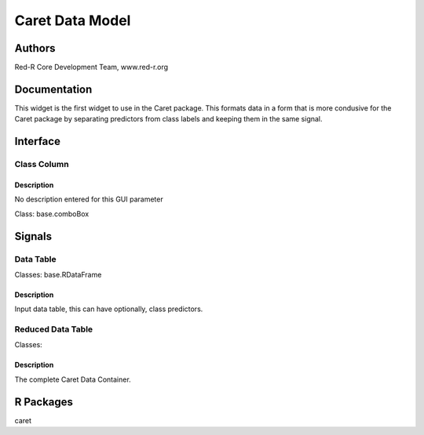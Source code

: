 Caret Data Model
))))))))))))))))

Authors
((((((((((((

Red-R Core Development Team, www.red-r.org

Documentation
((((((((((((((((((



This widget is the first widget to use in the Caret package.  This formats data in a form that is more condusive for the Caret package by separating predictors from class labels and keeping them in the same signal.


Interface
((((((((((((

Class Column
}}}}}}}}}}}}

Description
{{{{{{{{{{{{{{{

No description entered for this GUI parameter



Class: base.comboBox

Signals
((((((((((((((

Data Table
}}}}}}}}}}

Classes: base.RDataFrame

Description
{{{{{{{{{{{{{{{

Input data table, this can have optionally, class predictors.



Reduced Data Table
}}}}}}}}}}}}}}}}}}

Classes: 

Description
{{{{{{{{{{{{{{{

The complete Caret Data Container.



R Packages
((((((((((((((

caret
